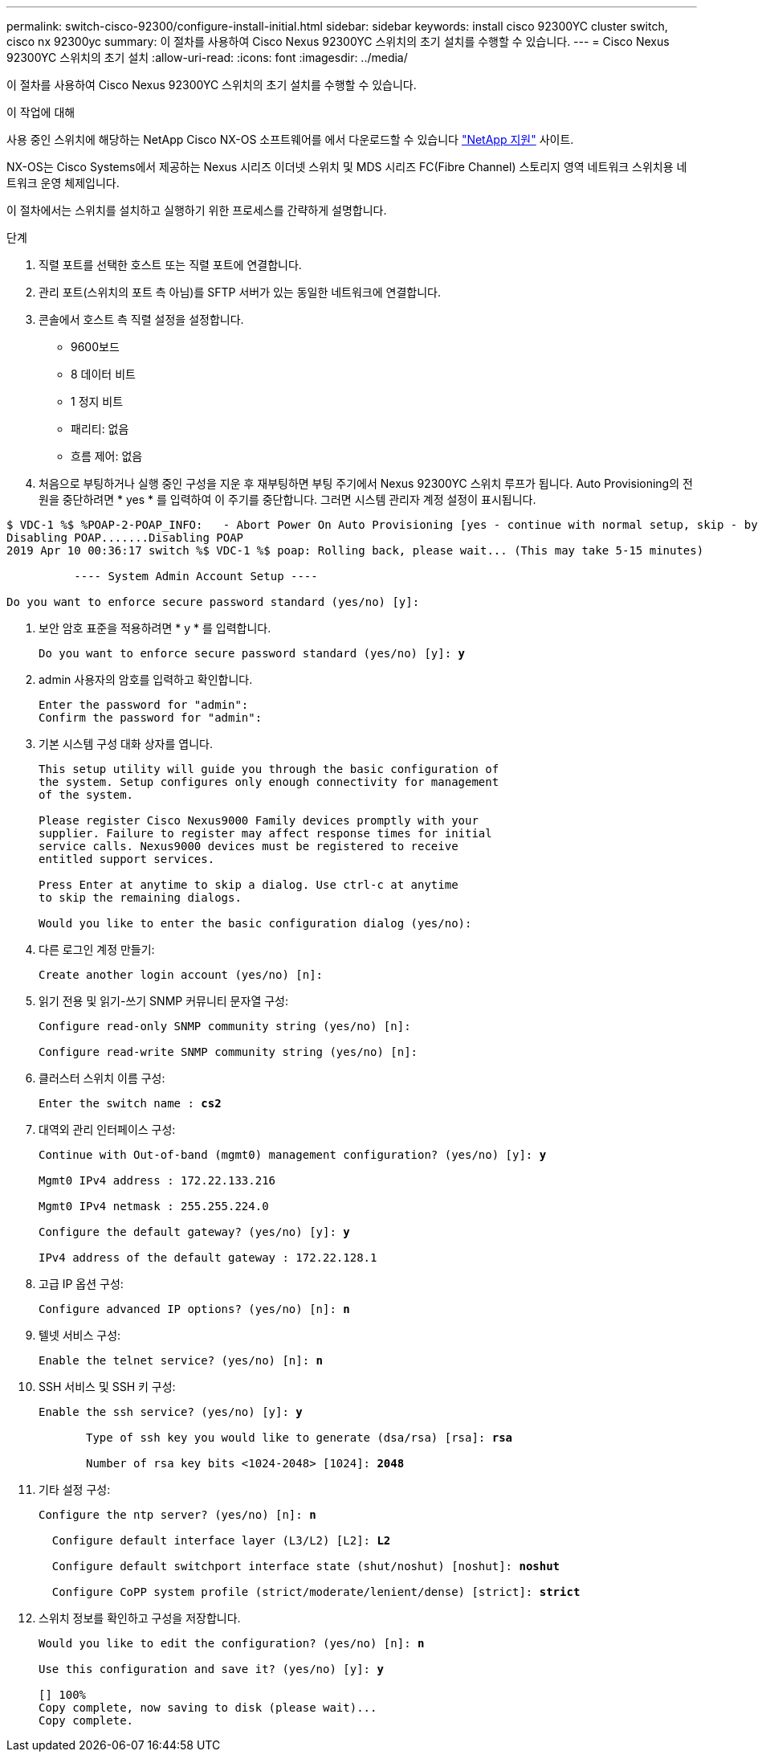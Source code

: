 ---
permalink: switch-cisco-92300/configure-install-initial.html 
sidebar: sidebar 
keywords: install cisco 92300YC cluster switch, cisco nx 92300yc 
summary: 이 절차를 사용하여 Cisco Nexus 92300YC 스위치의 초기 설치를 수행할 수 있습니다. 
---
= Cisco Nexus 92300YC 스위치의 초기 설치
:allow-uri-read: 
:icons: font
:imagesdir: ../media/


[role="lead"]
이 절차를 사용하여 Cisco Nexus 92300YC 스위치의 초기 설치를 수행할 수 있습니다.

.이 작업에 대해
사용 중인 스위치에 해당하는 NetApp Cisco NX-OS 소프트웨어를 에서 다운로드할 수 있습니다 http://mysupport.netapp.com/["NetApp 지원"^] 사이트.

NX-OS는 Cisco Systems에서 제공하는 Nexus 시리즈 이더넷 스위치 및 MDS 시리즈 FC(Fibre Channel) 스토리지 영역 네트워크 스위치용 네트워크 운영 체제입니다.

이 절차에서는 스위치를 설치하고 실행하기 위한 프로세스를 간략하게 설명합니다.

.단계
. 직렬 포트를 선택한 호스트 또는 직렬 포트에 연결합니다.
. 관리 포트(스위치의 포트 측 아님)를 SFTP 서버가 있는 동일한 네트워크에 연결합니다.
. 콘솔에서 호스트 측 직렬 설정을 설정합니다.
+
** 9600보드
** 8 데이터 비트
** 1 정지 비트
** 패리티: 없음
** 흐름 제어: 없음


. 처음으로 부팅하거나 실행 중인 구성을 지운 후 재부팅하면 부팅 주기에서 Nexus 92300YC 스위치 루프가 됩니다. Auto Provisioning의 전원을 중단하려면 * yes * 를 입력하여 이 주기를 중단합니다. 그러면 시스템 관리자 계정 설정이 표시됩니다.


[listing]
----
$ VDC-1 %$ %POAP-2-POAP_INFO:   - Abort Power On Auto Provisioning [yes - continue with normal setup, skip - bypass password and basic configuration, no - continue with Power On Auto Provisioning] (yes/skip/no)[no]: *y*
Disabling POAP.......Disabling POAP
2019 Apr 10 00:36:17 switch %$ VDC-1 %$ poap: Rolling back, please wait... (This may take 5-15 minutes)

          ---- System Admin Account Setup ----

Do you want to enforce secure password standard (yes/no) [y]:
----
. 보안 암호 표준을 적용하려면 * y * 를 입력합니다.
+
[listing, subs="+quotes"]
----
Do you want to enforce secure password standard (yes/no) [y]: *y*
----
. admin 사용자의 암호를 입력하고 확인합니다.
+
[listing]
----
Enter the password for "admin":
Confirm the password for "admin":
----
. 기본 시스템 구성 대화 상자를 엽니다.
+
[listing]
----
This setup utility will guide you through the basic configuration of
the system. Setup configures only enough connectivity for management
of the system.

Please register Cisco Nexus9000 Family devices promptly with your
supplier. Failure to register may affect response times for initial
service calls. Nexus9000 devices must be registered to receive
entitled support services.

Press Enter at anytime to skip a dialog. Use ctrl-c at anytime
to skip the remaining dialogs.

Would you like to enter the basic configuration dialog (yes/no):
----
. 다른 로그인 계정 만들기:
+
[listing]
----
Create another login account (yes/no) [n]:
----
. 읽기 전용 및 읽기-쓰기 SNMP 커뮤니티 문자열 구성:
+
[listing]
----
Configure read-only SNMP community string (yes/no) [n]:

Configure read-write SNMP community string (yes/no) [n]:
----
. 클러스터 스위치 이름 구성:
+
[listing, subs="+quotes"]
----
Enter the switch name : *cs2*
----
. 대역외 관리 인터페이스 구성:
+
[listing, subs="+quotes"]
----
Continue with Out-of-band (mgmt0) management configuration? (yes/no) [y]: *y*

Mgmt0 IPv4 address : 172.22.133.216

Mgmt0 IPv4 netmask : 255.255.224.0

Configure the default gateway? (yes/no) [y]: *y*

IPv4 address of the default gateway : 172.22.128.1
----
. 고급 IP 옵션 구성:
+
[listing, subs="+quotes"]
----
Configure advanced IP options? (yes/no) [n]: *n*
----
. 텔넷 서비스 구성:
+
[listing, subs="+quotes"]
----
Enable the telnet service? (yes/no) [n]: *n*
----
. SSH 서비스 및 SSH 키 구성:
+
[listing, subs="+quotes"]
----
Enable the ssh service? (yes/no) [y]: *y*

       Type of ssh key you would like to generate (dsa/rsa) [rsa]: *rsa*

       Number of rsa key bits <1024-2048> [1024]: *2048*
----
. 기타 설정 구성:
+
[listing, subs="+quotes"]
----
Configure the ntp server? (yes/no) [n]: *n*

  Configure default interface layer (L3/L2) [L2]: *L2*

  Configure default switchport interface state (shut/noshut) [noshut]: *noshut*

  Configure CoPP system profile (strict/moderate/lenient/dense) [strict]: *strict*
----
. 스위치 정보를 확인하고 구성을 저장합니다.
+
[listing, subs="+quotes"]
----
Would you like to edit the configuration? (yes/no) [n]: *n*

Use this configuration and save it? (yes/no) [y]: *y*

[########################################] 100%
Copy complete, now saving to disk (please wait)...
Copy complete.
----

